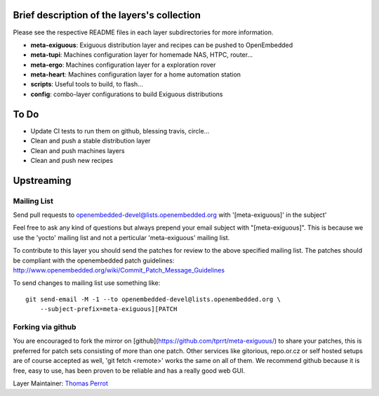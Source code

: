 ..
.. -*- coding: utf-8; tab-width: 4; c-basic-offset: 4; indent-tabs-mode: nil -*-

Brief description of the layers's collection
--------------------------------------------

Please see the respective README files in each layer subdirectories for more information.

- **meta-exiguous**: Exiguous distribution layer and recipes can be pushed to OpenEmbedded
- **meta-tupi**: Machines configuration layer for homemade NAS, HTPC, router...
- **meta-ergo**: Machines configuration layer for a exploration rover
- **meta-heart**: Machines configuration layer for a home automation station
- **scripts**: Useful tools to build, to flash...
- **config**: combo-layer configurations to build Exiguous distributions

To Do
-----

- Update CI tests to run them on github, blessing travis, circle...
- Clean and push a stable distribution layer
- Clean and push machines layers
- Clean and push new recipes

Upstreaming
-----------

Mailing List
============

Send pull requests to openembedded-devel@lists.openembedded.org with '[meta-exiguous]' in the subject'

Feel free to ask any kind of questions but always prepend your email subject
with "[meta-exiguous]". This is because we use the 'yocto' mailing list and
not a perticular 'meta-exiguous' mailing list.

To contribute to this layer you should send the patches for review to the
above specified mailing list.
The patches should be compliant with the openembedded patch guidelines:
http://www.openembedded.org/wiki/Commit_Patch_Message_Guidelines

To send changes to mailing list use something like:

::

  git send-email -M -1 --to openembedded-devel@lists.openembedded.org \
      --subject-prefix=meta-exiguous][PATCH

Forking via github
==================

You are encouraged to fork the mirror on [github](https://github.com/tprrt/meta-exiguous/)
to share your patches, this is preferred for patch sets consisting of more than 
one patch. Other services like gitorious, repo.or.cz or self hosted setups are 
of course accepted as well, 'git fetch <remote>' works the same on all of them.
We recommend github because it is free, easy to use, has been proven to be reliable 
and has a really good web GUI.

Layer Maintainer: `Thomas Perrot <thomas.perrot@tupi.fr>`_
